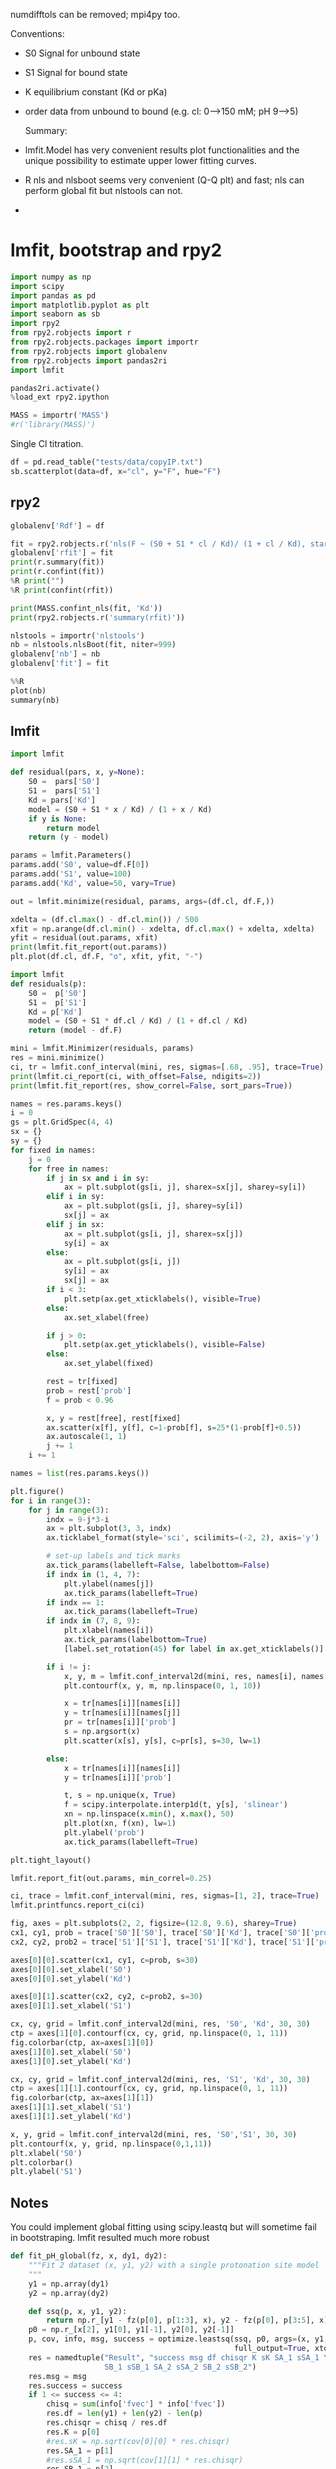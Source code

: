 #+PROPERTY: header-args:python :pandoc t :session py1
#+PROPERTY: header-args:python+ :kernel cloph36
#+PROPERTY: header-args:jupyter-python+ :kernel clophfit-39
#+PROPERTY: header-args:jupyter+ :output-dir ./jupyter_images

numdifftols can be removed; mpi4py too.

Conventions:
- S0 Signal for unbound state
- S1 Signal for bound state
- K equilibrium constant (Kd or pKa) 
- order data from unbound to bound (e.g. cl: 0–>150 mM; pH 9–>5)

 Summary:
- lmfit.Model has very convenient results plot functionalities and the unique possibility to estimate upper lower fitting curves.
- R nls and nlsboot seems very convenient (Q-Q plt) and fast; nls can perform global fit but nlstools can not. 
- 

  
* lmfit, bootstrap and rpy2
#+begin_src jupyter-python
import numpy as np
import scipy
import pandas as pd
import matplotlib.pyplot as plt
import seaborn as sb
import rpy2
from rpy2.robjects import r
from rpy2.robjects.packages import importr
from rpy2.robjects import globalenv
from rpy2.robjects import pandas2ri
import lmfit

pandas2ri.activate()
%load_ext rpy2.ipython

MASS = importr('MASS')
#r('library(MASS)')
#+end_src

Single Cl titration.

#+begin_src jupyter-python :pandoc t
df = pd.read_table("tests/data/copyIP.txt")
sb.scatterplot(data=df, x="cl", y="F", hue="F")
#+end_src

** rpy2


#+begin_src jupyter-python :pandoc t
globalenv['Rdf'] = df

fit = rpy2.robjects.r('nls(F ~ (S0 + S1 * cl / Kd)/ (1 + cl / Kd), start = list(S0=7e7, S1=0, Kd=12), data=Rdf) ')
globalenv['rfit'] = fit
print(r.summary(fit))
print(r.confint(fit))
%R print("")
%R print(confint(rfit))
#+end_src

#+begin_src jupyter-python :pandoc t
print(MASS.confint_nls(fit, 'Kd'))
print(rpy2.robjects.r('summary(rfit)'))
#+end_src

#+begin_src jupyter-python
nlstools = importr('nlstools')
nb = nlstools.nlsBoot(fit, niter=999)
globalenv['nb'] = nb
globalenv['fit'] = fit
#+end_src

#+begin_src jupyter-python
%%R
plot(nb)
summary(nb)
#+end_src

** lmfit
#+begin_src jupyter-python :pandoc t
import lmfit

def residual(pars, x, y=None):
    S0 =  pars['S0']
    S1 =  pars['S1']
    Kd = pars['Kd']
    model = (S0 + S1 * x / Kd) / (1 + x / Kd)
    if y is None:
        return model
    return (y - model)

params = lmfit.Parameters()
params.add('S0', value=df.F[0])
params.add('S1', value=100)
params.add('Kd', value=50, vary=True)

out = lmfit.minimize(residual, params, args=(df.cl, df.F,))

xdelta = (df.cl.max() - df.cl.min()) / 500
xfit = np.arange(df.cl.min() - xdelta, df.cl.max() + xdelta, xdelta)
yfit = residual(out.params, xfit)
print(lmfit.fit_report(out.params))
plt.plot(df.cl, df.F, "o", xfit, yfit, "-")
#+end_src

#+begin_src jupyter-python :pandoc t
import lmfit
def residuals(p):
    S0 =  p['S0']
    S1 =  p['S1']
    Kd = p['Kd']       
    model = (S0 + S1 * df.cl / Kd) / (1 + df.cl / Kd)
    return (model - df.F)

mini = lmfit.Minimizer(residuals, params)
res = mini.minimize()
ci, tr = lmfit.conf_interval(mini, res, sigmas=[.68, .95], trace=True)
print(lmfit.ci_report(ci, with_offset=False, ndigits=2))
print(lmfit.fit_report(res, show_correl=False, sort_pars=True))
#+end_src

#+begin_src jupyter-python :pandoc t
names = res.params.keys()
i = 0
gs = plt.GridSpec(4, 4)
sx = {}
sy = {}
for fixed in names:
    j = 0
    for free in names:
        if j in sx and i in sy:
            ax = plt.subplot(gs[i, j], sharex=sx[j], sharey=sy[i])
        elif i in sy:
            ax = plt.subplot(gs[i, j], sharey=sy[i])
            sx[j] = ax
        elif j in sx:
            ax = plt.subplot(gs[i, j], sharex=sx[j])
            sy[i] = ax
        else:
            ax = plt.subplot(gs[i, j])
            sy[i] = ax
            sx[j] = ax
        if i < 3:
            plt.setp(ax.get_xticklabels(), visible=True)
        else:
            ax.set_xlabel(free)

        if j > 0:
            plt.setp(ax.get_yticklabels(), visible=False)
        else:
            ax.set_ylabel(fixed)

        rest = tr[fixed]
        prob = rest['prob']
        f = prob < 0.96

        x, y = rest[free], rest[fixed]
        ax.scatter(x[f], y[f], c=1-prob[f], s=25*(1-prob[f]+0.5))
        ax.autoscale(1, 1)
        j += 1
    i += 1
#+end_src

#+begin_src jupyter-python :pandoc t
names = list(res.params.keys())

plt.figure()
for i in range(3):
    for j in range(3):
        indx = 9-j*3-i
        ax = plt.subplot(3, 3, indx)
        ax.ticklabel_format(style='sci', scilimits=(-2, 2), axis='y')

        # set-up labels and tick marks
        ax.tick_params(labelleft=False, labelbottom=False)
        if indx in (1, 4, 7):
            plt.ylabel(names[j])
            ax.tick_params(labelleft=True)
        if indx == 1:
            ax.tick_params(labelleft=True)
        if indx in (7, 8, 9):
            plt.xlabel(names[i])
            ax.tick_params(labelbottom=True)
            [label.set_rotation(45) for label in ax.get_xticklabels()]

        if i != j:
            x, y, m = lmfit.conf_interval2d(mini, res, names[i], names[j], 20, 20)
            plt.contourf(x, y, m, np.linspace(0, 1, 10))

            x = tr[names[i]][names[i]]
            y = tr[names[i]][names[j]]
            pr = tr[names[i]]['prob']
            s = np.argsort(x)
            plt.scatter(x[s], y[s], c=pr[s], s=30, lw=1)

        else:
            x = tr[names[i]][names[i]]
            y = tr[names[i]]['prob']

            t, s = np.unique(x, True)
            f = scipy.interpolate.interp1d(t, y[s], 'slinear')
            xn = np.linspace(x.min(), x.max(), 50)
            plt.plot(xn, f(xn), lw=1)
            plt.ylabel('prob')
            ax.tick_params(labelleft=True)

plt.tight_layout()
#+end_src

#+begin_src jupyter-python :pandoc t
lmfit.report_fit(out.params, min_correl=0.25)

ci, trace = lmfit.conf_interval(mini, res, sigmas=[1, 2], trace=True)
lmfit.printfuncs.report_ci(ci)

fig, axes = plt.subplots(2, 2, figsize=(12.8, 9.6), sharey=True)
cx1, cy1, prob = trace['S0']['S0'], trace['S0']['Kd'], trace['S0']['prob']
cx2, cy2, prob2 = trace['S1']['S1'], trace['S1']['Kd'], trace['S1']['prob']

axes[0][0].scatter(cx1, cy1, c=prob, s=30)
axes[0][0].set_xlabel('S0')
axes[0][0].set_ylabel('Kd')

axes[0][1].scatter(cx2, cy2, c=prob2, s=30)
axes[0][1].set_xlabel('S1')

cx, cy, grid = lmfit.conf_interval2d(mini, res, 'S0', 'Kd', 30, 30)
ctp = axes[1][0].contourf(cx, cy, grid, np.linspace(0, 1, 11))
fig.colorbar(ctp, ax=axes[1][0])
axes[1][0].set_xlabel('S0')
axes[1][0].set_ylabel('Kd')

cx, cy, grid = lmfit.conf_interval2d(mini, res, 'S1', 'Kd', 30, 30)
ctp = axes[1][1].contourf(cx, cy, grid, np.linspace(0, 1, 11))
fig.colorbar(ctp, ax=axes[1][1])
axes[1][1].set_xlabel('S1')
axes[1][1].set_ylabel('Kd')
#+end_src

#+begin_src jupyter-python
  x, y, grid = lmfit.conf_interval2d(mini, res, 'S0','S1', 30, 30)
  plt.contourf(x, y, grid, np.linspace(0,1,11))
  plt.xlabel('S0')
  plt.colorbar()
  plt.ylabel('S1')
#+end_src

** Notes
You could implement global fitting using scipy.leastq but will sometime fail in bootstraping.
lmfit resulted much more robust

#+begin_src python
def fit_pH_global(fz, x, dy1, dy2):                                                                                                               
    """Fit 2 dataset (x, y1, y2) with a single protonation site model
    """ 
    y1 = np.array(dy1)               
    y2 = np.array(dy2)

    def ssq(p, x, y1, y2):                                                      
        return np.r_[y1 - fz(p[0], p[1:3], x), y2 - fz(p[0], p[3:5], x)]
    p0 = np.r_[x[2], y1[0], y1[-1], y2[0], y2[-1]]
    p, cov, info, msg, success = optimize.leastsq(ssq, p0, args=(x, y1, y2),    
                                                  full_output=True, xtol=1e-11) 
    res = namedtuple("Result", "success msg df chisqr K sK SA_1 sSA_1 \
                     SB_1 sSB_1 SA_2 sSA_2 SB_2 sSB_2")                                  
    res.msg = msg
    res.success = success
    if 1 <= success <= 4:
        chisq = sum(info['fvec'] * info['fvec'])
        res.df = len(y1) + len(y2) - len(p)
        res.chisqr = chisq / res.df
        res.K = p[0]
        #res.sK = np.sqrt(cov[0][0] * res.chisqr)
        res.SA_1 = p[1]
        #res.sSA_1 = np.sqrt(cov[1][1] * res.chisqr)
        res.SB_1 = p[2]
        #res.sSB_1 = np.sqrt(cov[2][2] * res.chisqr)
        res.SA_2 = p[3]
        #res.sSA_2 = np.sqrt(cov[3][3] * res.chisqr)                             
        res.SB_2 = p[4]
        #res.sSB_2 = np.sqrt(cov[4][4] * res.chisqr)
    return res
    
result = fit_pH_global(fz, df.x, df.y1, df.y2)
#+end_src

** R babel
With older versions Rpy2 output looked nicer

#+begin_src  R  :results output   :exports both :session "global"
d <- read.delim("./tests/data/copyIP.txt")
fit = nls(F ~ (S0 + S1 * cl / Kd)/ (1 + cl / Kd), start = list(S0=7e7, S1=0, Kd=12), data=d) 
summary(fit)
confint(fit)
#+end_src

#+begin_src R :results output graphics file :exports both :session "global" :file bs.png
library(nlstools)
nb = nlsBoot(fit, niter=999)
plot(nb)
#+end_src

#+begin_src R :results output :exports both :session "global"
summary(nb)
#+end_src

* A01 towards global fitting
pH titration with y1 and y2.

#+begin_src jupyter-python :pandoc t
df = pd.read_csv('./tests/data/A01.dat', sep=' ', names=['x', 'y1', 'y2'])
df = df[::-1].reset_index(drop=True)
df
#+end_src

** lmfit and emcee
#+begin_src jupyter-python :pandoc t :exports both
import sympy
# from sympy import init_printing
# init_printing()
x, S0_1, S1_1, K = sympy.symbols('x S0_1 S1_1 K')
f = (S0_1 + S1_1 * 10 ** (K - x)) / (1 + 10 ** (K - x))
# f2 = (S0_1 + S1_1 * x / K) / (1 + x / K)
print(sympy.diff(f, S0_1))
print(sympy.diff(f, S1_1))
print(sympy.diff(f, K))
# print(sympy.diff(f2, S0_1))
# print(sympy.diff(f2, S1_1))
# print(sympy.diff(f2, K))
#+end_src

#+begin_src jupyter-python
def residual(pars, x, data):
    S0 =  pars['S0']
    S1 =  pars['S1']
    K = pars['K']
    #model = (S0 + S1 * x / Kd) / (1 + x / Kd)
    x = np.array(x)
    y = np.array(data)
    model = (S0 + S1 * 10 ** (K - x)) / (1 + 10 ** (K - x))
    if data is None:
        return model
    return (y - model)

# Try Jacobian
def dfunc(pars, x, data=None):
    print(pars)
    S0_1 =  pars['S0']
    S1_1 =  pars['S1']
    K = pars['K']
    kx = np.array(10**(K - x))
    return np.array([1 / (kx + 1),
                     kx / (kx + 1),
                     kx * np.log(10) * (S1_1 / (kx + 1) - (kx * S1_1 + S0_1) / (kx + 1)**2)])
                     # kx * S1_1 * np.log(10) / (kx + 1) - kx * (kx * S1_1 + S0_1) * np.log(10) / (kx + 1)**2])

params = lmfit.Parameters()
params.add('S0', value=25000, min=0.0)
params.add('S1', value=50000, min=0.0)
params.add('K', value=7, min=2.0, max=12.0)

# out = lmfit.minimize(residual, params, args=(df.x,), kws={'data':df.y1})
# mini = lmfit.Minimizer(residual, params, fcn_args=(df.x, df.y2))
mini = lmfit.Minimizer(residual, params, fcn_args=(df.x,), fcn_kws={'data':df.y1})
# res= mini.minimize()
res= mini.leastsq(Dfun=dfunc, col_deriv=True, ftol=1e-8)

fit = residual(params, df.x, None)
print(lmfit.report_fit(res))

ci = lmfit.conf_interval(mini, res, sigmas=[1, 2, 3])
lmfit.printfuncs.report_ci(ci)
#+end_src

#+begin_src jupyter-python
print(lmfit.ci_report(ci, with_offset=False, ndigits=3))
#+end_src

#+begin_src jupyter-python
res.params.add('__lnsigma', value=np.log(.1), min=np.log(0.001), max=np.log(1e4))
resMC = lmfit.minimize(residual, method='emcee', steps=3000,
                        nan_policy='omit', is_weighted=False, burn=300, thin=1,
                       params=res.params, args=(df.x, df.y1), progress=True)

#+end_src

#+begin_src jupyter-python
plt.plot(resMC.acceptance_fraction, 'o')
plt.xlabel('walker')
plt.ylabel('acceptance frac')
#+end_src

#+begin_src jupyter-python
import corner
import arviz

tr = [v for v in resMC.params.valuesdict().values()]
emcee_plot = corner.corner(resMC.flatchain, labels=resMC.var_names,
                            truths=list(resMC.params.valuesdict().values()))
                            # truths=tr[:-1])

#+end_src

** global
I believe I was using scipy.optimize.

*** using lmfit with np.r_ trick

#+begin_src jupyter-python :pandoc t
# %%timeit #62ms
def residual2(pars, x, data=None):
    K = pars['K']
    S0_1 =  pars['S0_1']
    S1_1 =  pars['S1_1']
    S0_2 =  pars['S0_2']
    S1_2 =  pars['S1_2']
    model_0 = (S0_1 + S1_1 * 10 ** (K - x[0])) / (1 + 10 ** (K - x[0]))
    model_1 = (S0_2 + S1_2 * 10 ** (K - x[1])) / (1 + 10 ** (K - x[1]))
    if data is None:
        return np.r_[model_0, model_1]
    return np.r_[data[0] - model_0, data[1] - model_1]


params2 = lmfit.Parameters()
params2.add('K', value=7.0, min=2.0, max=12.0)
params2.add('S0_1', value=df.y1[0], min=0.0)
params2.add('S0_2', value=df.y2[0], min=0.0)
params2.add('S1_1', value=df.y1.iloc[-1], min=0.0)
params2.add('S1_2', value=df.y2.iloc[-1], min=0.0)
mini2 = lmfit.Minimizer(residual2, params2, fcn_args=([df.x, df.x],), fcn_kws={'data': [df.y1, df.y2]})
res2 = mini2.minimize()
print(lmfit.fit_report(res2))

ci2, tr2 = lmfit.conf_interval(mini2, res2, sigmas=[.68, .95], trace=True)
print(lmfit.ci_report(ci2, with_offset=False, ndigits=2))
#+end_src

#+begin_src jupyter-python :pandoc t
xfit = np.linspace(df.x.min(), df.x.max(), 100)
yfit0 = residual2(params2, [xfit, xfit])
yfit0 = yfit0.reshape(2, 100)
yfit = residual2(res2.params, [xfit, xfit])
yfit = yfit.reshape(2, 100)
plt.plot(df.x, df.y1, 'o', df.x, df.y2, 's', xfit, yfit[0], '-', xfit, yfit[1], '-', xfit, yfit0[0], '--', xfit, yfit0[1], '--')
plt.grid(True)
#+end_src

*** lmfit constraints aiming for generality
I believe a name convention would be more robust than relying on OrderedDict Params object.
#+begin_src jupyter-python
"S0_1".split("_")[0]
#+end_src

#+begin_src jupyter-python
def exception_fcn_handler(func):
    def inner_function(*args, **kwargs):
        try:
            return func(*args, **kwargs)
        except TypeError:
            print(f"{func.__name__} only takes (1D) vector as argument besides lmfit.Parameters.")
    return inner_function

@exception_fcn_handler
def titration_pH(params, pH):
    p = {k.split("_")[0]: v for k, v in params.items()}
    return (p["S0"] + p["S1"] * 10 ** (p["K"] - pH)) / (1 + 10 ** (p["K"] - pH))

def residues(params, x, y, fcn):
    return y - fcn(params, x)


p1 = lmfit.Parameters()
p2 = lmfit.Parameters()
p1.add("K_1", value=7., min=2.0, max=12.0)
p2.add("K_2", value=7., min=2.0, max=12.0)
p1.add("S0_1", value=df.y1.iloc[0], min=0.0)
p2.add("S0_2", value=df.y2.iloc[0], min=0.0)
p1.add("S1_1", value=df.y1.iloc[-1], min=0.0)
p2.add("S1_2", value=df.y2.iloc[-1], min=0.0)

print(residues(p1, np.array(df.x), [1.97, 1.8, 1.7, 0.1, 0.1, .16, .01], titration_pH))

def gobjective(params, xl, yl, fcnl):
    nset = len(xl)
    res = []
    for i in range(nset):
        pi = {k: v for k, v in params.valuesdict().items() if k[-1]==f"{i+1}"}
        res = np.r_[res, residues(pi, xl[i], yl[i], fcnl[i])]
        # res = np.r_[res, yl[i] - fcnl[i](parsl[i], x[i])]
    return res
 
print(gobjective(p1+p2, [df.x, df.x], [df.y1, df.y2], [titration_pH, titration_pH]))
#+end_src

Here single.
#+begin_src jupyter-python :pandoc t
mini = lmfit.Minimizer(residues, p1, fcn_args=(df.x, df.y1, titration_pH, ))
res= mini.minimize()

fit = titration_pH(res.params, df.x)
print(lmfit.report_fit(res))
plt.plot(df.x, df.y1, "o", df.x, fit, "--")
ci = lmfit.conf_interval(mini, res, sigmas=[1, 2])
lmfit.printfuncs.report_ci(ci)
#+end_src

Now global.
#+begin_src jupyter-python :pandoc t
# %%timeit #66ms
pg = p1 + p2
pg['K_2'].expr = 'K_1'
# gmini = lmfit.Minimizer(gobjective, pg, fcn_args=([df.x[1:], df.x], [df.y1[1:], df.y2], [titration_pH, titration_pH]))
gmini = lmfit.Minimizer(gobjective, pg, fcn_args=([df.x, df.x], [df.y1, df.y2], [titration_pH, titration_pH]))
gres= gmini.minimize()
print(lmfit.fit_report(gres))

pp1 = {k: v for k, v in gres.params.valuesdict().items() if k.split("_")[1]==f"{1}"}
pp2 = {k: v for k, v in gres.params.valuesdict().items() if k.split("_")[1]==f"{2}"}
xfit = np.linspace(df.x.min(), df.x.max(), 100)
yfit1 = titration_pH(pp1, xfit)
yfit2 = titration_pH(pp2, xfit)
plt.plot(df.x, df.y1, "o", xfit, yfit1, "--")
plt.plot(df.x, df.y2, "s", xfit, yfit2, "--")
ci = lmfit.conf_interval(gmini, gres, sigmas=[1, 0.95])
print(lmfit.ci_report(ci, with_offset=False, ndigits=2))
#+end_src

To plot ci for the 5 parameters. 

#+begin_src jupyter-python :pandoc t
fig, axes = plt.subplots(1, 4, figsize=(24.2, 4.8), sharey=True)
cx, cy, grid = lmfit.conf_interval2d(gmini, gres, 'S0_1', 'K_1', 25, 25)
ctp = axes[0].contourf(cx, cy, grid, np.linspace(0, 1, 11))
fig.colorbar(ctp, ax=axes[0])
axes[0].set_xlabel('SA1')
axes[0].set_ylabel('pK1')
cx, cy, grid = lmfit.conf_interval2d(gmini, gres, 'S0_2', 'K_1', 25, 25)
ctp = axes[1].contourf(cx, cy, grid, np.linspace(0, 1, 11))
fig.colorbar(ctp, ax=axes[1])
axes[1].set_xlabel('SA2')
axes[1].set_ylabel('pK1')
cx, cy, grid = lmfit.conf_interval2d(gmini, gres, 'S1_1', 'K_1', 25, 25)
ctp = axes[2].contourf(cx, cy, grid, np.linspace(0, 1, 11))
fig.colorbar(ctp, ax=axes[2])
axes[2].set_xlabel('SB1')
axes[2].set_ylabel('pK1')
cx, cy, grid = lmfit.conf_interval2d(gmini, gres, 'S1_2', 'K_1', 25, 25)
ctp = axes[3].contourf(cx, cy, grid, np.linspace(0, 1, 11))
fig.colorbar(ctp, ax=axes[3])
axes[3].set_xlabel('SB2')
axes[3].set_ylabel('pK1')
#+end_src

#+begin_src jupyter-python :pandoc t
plt.plot(np.r_[df.x, df.x], gres.residual, "o")
#+end_src

**** emcee
#+begin_src jupyter-python :pandoc t
# gmini.params.add('__lnsigma', value=np.log(.1), min=np.log(0.001), max=np.log(2))
gresMC = lmfit.minimize(gobjective, method='emcee', steps=1800, #workers=8,
                        nan_policy='omit', burn=300, is_weighted=False, #thin=20,
                        params=gmini.params, args=([df.x, df.x], [df.y1, df.y2], [titration_pH, titration_pH]), progress=True)

#+end_src

#+begin_src jupyter-python
plt.plot(gresMC.acceptance_fraction, 'o')
plt.xlabel('walker')
plt.ylabel('acceptance frac')
#+end_src

#+begin_src jupyter-python
import corner
# import arviz

tr = [v for v in gresMC.params.valuesdict().values()]
emcee_plot = corner.corner(gresMC.flatchain, labels=gresMC.var_names,
                            # truths=list(gresMC.params.valuesdict().values()))
                            truths=tr[:-1])
#+end_src

#+begin_src jupyter-python
lmfit.report_fit(gresMC.params)
#+end_src

#+begin_src jupyter-python
highest_prob = np.argmax(gresMC.lnprob)
hp_loc = np.unravel_index(highest_prob, gresMC.lnprob.shape)
mle_soln = gresMC.chain[hp_loc]
for i, par in enumerate(pg):
    pg[par].value = mle_soln[i]

print('\nMaximum Likelihood Estimation from emcee       ')
print('-------------------------------------------------')
print('Parameter  MLE Value   Median Value   Uncertainty')
fmt = '  {:5s}  {:11.5f} {:11.5f}   {:11.5f}'.format
for name, param in pg.items():
    print(fmt(name, param.value, gresMC.params[name].value,
              gresMC.params[name].stderr))
#+end_src

#+begin_src jupyter-python :pandoc t
print('\nError estimates from emcee:')
print('------------------------------------------------------')
print('Parameter  -2sigma  -1sigma   median  +1sigma  +2sigma')

for name in pg.keys():
    quantiles = np.percentile(gresMC.flatchain[name],
                              [2.275, 15.865, 50, 84.135, 97.275])
    median = quantiles[2]
    err_m2 = quantiles[0] - median
    err_m1 = quantiles[1] - median
    err_p1 = quantiles[3] - median
    err_p2 = quantiles[4] - median
    fmt = '  {:5s}   {:8.4f} {:8.4f} {:8.4f} {:8.4f} {:8.4f}'.format
    print(fmt(name, err_m2, err_m1, median, err_p1, err_p2))
#+end_src

*** bootstrap con pandas
#+begin_src jupyter-python :pandoc t
%%timeit
for i in range(100):
    tdf = pd.DataFrame([(j, i) for i in range(7) for j in range(2)]).sample(14, replace=True, ignore_index=False)
    df1 = df[["x", "y1"]].iloc[np.array(tdf[tdf[0]==0][1])]
    df2 = df[["x", "y2"]].iloc[np.array(tdf[tdf[0]==1][1])]
#+end_src



#+begin_src jupyter-python :pandoc t
# %%timeit
def idx_sample(npoints):
    tidx = []
    for i in range(npoints):
        tidx.append((np.random.randint(2), np.random.randint(7)))
    idx1 = []
    idx2 = []
    for t in tidx:
        if t[0] == 0:
            idx1.append(t[1])
        elif t[0] == 1:
            idx2.append(t[1])
        else:
            raise Exception("Must never occur")
    return idx1, idx2

for i in range(100):
    idx1, idx2 = idx_sample(14)
    df1 = df[["x", "y1"]].iloc[idx1].sort_values(by="x", ascending=False).reset_index(drop=True)
    df2 = df[["x", "y2"]].iloc[idx2].sort_values(by="x", ascending=False).reset_index(drop=True)
#+end_src


#+begin_src jupyter-python :pandoc t
# %%timeit  #5-6 s for nboot=7 now 0.4s
n_points = len(df)
nboot=999
best = lmfit.minimize(gobjective, pg, args=([df.x[1:], df.x], [df.y1[1:], df.y2], [titration_pH, titration_pH]))
nb = pd.DataFrame(columns=[k for k in best.params.keys()])

for i in range(nboot):
    idx1, idx2 = idx_sample(13)
    df1 = df[["x", "y1"]].iloc[idx1].sort_values(by="x", ascending=False).reset_index(drop=True)
    df2 = df[["x", "y2"]].iloc[idx2].sort_values(by="x", ascending=False).reset_index(drop=True)
    # boot_idxs = np.random.randint(0, n_points, n_points)
    # df2 = df.iloc[boot_idxs]
    # df2=df2.sort_values(by="x", ascending=False).reset_index(drop=True)
    # # df2.reset_index(drop=True, inplace=True)
    # boot_idxs = np.random.randint(0, n_points, n_points)
    # df3 = df.iloc[boot_idxs]
    # # df3.reset_index(drop=True, inplace=True)
    # df3=df3.sort_values(by="x", ascending=False).reset_index(drop=True)
    try:
        out = lmfit.minimize(gobjective, best.params, args=([df1.x, df2.x], [df1.y1, df2.y2], [titration_pH, titration_pH]), calc_covar=False, method='leastsq', scale_covar=False)
        row = pd.Series({k: v.value for k,v in out.params.items()})
        nb = nb.append(row, ignore_index=True)
    except:
        print(df1)
        print(df2)

print(nb)
#+end_src

#+begin_src jupyter-python :pandoc t
nb.K_1.quantile([0.025, 0.5, 0.975])
#+end_src

#+begin_src jupyter-python :pandoc t
sb.kdeplot(data=nb, x="K_1", y="S1_2")
#+end_src

#+begin_src jupyter-python :pandoc t
# %%timeit  #5-6 s for nboot=7
n_points = len(df)
nboot=7
best = lmfit.minimize(gobjective, pg, args=([df.x, df.x], [df.y1, df.y2], [titration_pH, titration_pH]))
nb = pd.DataFrame(columns=[k for k in best.params.keys()])

for i in range(nboot):
    boot_idxs = np.random.randint(0, n_points, n_points)
    df2 = df.iloc[boot_idxs]
    df2=df2.sort_values(by="x", ascending=False).reset_index(drop=True)
    # df2.reset_index(drop=True, inplace=True)
    boot_idxs = np.random.randint(0, n_points, n_points)
    df3 = df.iloc[boot_idxs]
    # df3.reset_index(drop=True, inplace=True)
    df3=df3.sort_values(by="x", ascending=False).reset_index(drop=True)
    try:
        out = lmfit.minimize(gobjective, best.params, args=([df.x, df.x], [df2.y1, df3.y2], [titration_pH, titration_pH]), calc_covar=False, method='leastsq', scale_covar=False)
        row = pd.Series({k: v.value for k,v in out.params.items()})        
        nb = nb.append(row, ignore_index=True)
    except:
        print(df2)
        print(df3)
boot_idxs
# print(nb)
#+end_src

works

#+begin_src jupyter-python :pandoc t
# df2 = df.iloc[boot_idxs]
boot_idxs
#+end_src

#+begin_src jupyter-python
kds = []
s0s = []
s1s = []
for i in range(999):
    boot_idxs = np.random.randint(0, n_points - 0, n_points)
    df2 = df.iloc[boot_idxs]
    df2.reset_index(drop=True)
    out = lmfit.minimize(residual, params, args=(df2.cl, df2.F,),)
    kds.append(out.params["Kd"].value)
    s0s.append(out.params["S0"].value)
    s1s.append(out.params["S1"].value)
dff = pd.DataFrame({ 'Kd': kds, 'S0': s0s, 'S1': s1s})
dff.Kd.describe()
    #+end_src

#+begin_src jupyter-python :pandoc t
# nb.drop("K_2", axis=1, inplace=True)
# sns.set_style("darkgrid")
with sb.axes_style("ticks"):
    g = sb.PairGrid(nb, diag_sharey=False, vars=["K_1", "S1_1", "S1_2"])
    g.map_upper(plt.hexbin, bins='log', gridsize=20, cmap="Blues", mincnt=2)
    g.map_lower(sb.kdeplot, cmap="viridis_r", fill=True)
    g.map_diag(sb.histplot, kde=True)
#+end_src

#+begin_src jupyter-python :pandoc t
sb.violinplot(data=nb, x="K_1", split=True)
#+end_src

#+begin_src jupyter-python :pandoc t
# sb.set_style("whitegrid")
# sb.jointplot(y="S1_2", x="K_1", data=nb, kind="kde", color="#8805AA", marginal_ticks=True) #, hue="S0_2")
g = sb.jointplot(y="S1_2", x="K_1", data=nb, marker="+", s=25, marginal_kws=dict(bins=25, fill=False, kde=True), color="#2075AA", marginal_ticks=True, height=5, ratio=2)
g.plot_joint(sb.kdeplot, color="r", zorder=0, levels=5)
#+end_src

#+begin_src jupyter-python :pandoc t
g = sb.JointGrid(data=nb, x="K_1", y="S1_2")
g.plot_joint(sb.histplot)
g.plot_marginals(sb.boxplot)
#+end_src

#+begin_src jupyter-python :pandoc t
f, (ax_box, ax_hist) = plt.subplots(2, sharex=True, gridspec_kw={"height_ratios": (.25, .75)})
 
sb.histplot(data=nb, x="K_1", kde=True, ax=ax_hist)
 
sb.boxplot(x="K_1", data=nb, whis=[2.5, 97.5], ax=ax_box)
sb.stripplot(x="K_1", data=nb, color=".3", alpha=0.2, ax=ax_box)
ax_box.set(xlabel='')
f.tight_layout()
# ax = sb.violinplot(x="K_1", data=nb, inner=None, color="r")
#+end_src

#+begin_src jupyter-python :pandoc t
import corner


# tr = [v for v in resMC.params.valuesdict().values()]
g = corner.corner(nb[["K_1", "S1_1", "S1_2", "S0_1", "S0_2"]])
# , labels=resMC.var_names,
#                             truths=list(resMC.params.valuesdict().values()))
#                             # truths=tr[:-1])

#+end_src

*** babel R
#+begin_src  R  :results output   :exports both :session "global"
d <- read.table("./tests/data/A01.dat")
fit = nls(V2 ~ (SB + SA * 10 **(pK - V1))/ (1 + 10 ** (pK - V1)), start = list(SB=3e4, SA=3e5, pK=7), data=d) 
summary(fit)
confint(fit)
#+end_src

#+begin_src R :results output   :exports both :session "global"
fz <- function(x, SA1, SB1, SA2, SB2, pK){
  y1 <- (SB1 + SA1 * 10 **(pK - x))/ (1 + 10 ** (pK - x))
  y2 <- (SB2 + SA2 * 10 **(pK - x))/ (1 + 10 ** (pK - x))
  return(rbind(y1,y2))
}
## fitg = nls(rbind(V2, V3) ~ fz(V1, SA1, SB1, SA2, SB2, pK),         start = list(SB1=3e4, SA1=3e5, SB2=3e4, SA2=3e5, pK=7), data=d) 
fitg = nls(c(V2, V3) ~ c((SB1 + SA1 * 10 **(pK - V1))/ (1 + 10 ** (pK - V1)), (SB2 + SA2 * 10 **(pK - V1))/ (1 + 10 ** (pK - V1))),         start = list(SB1=3e4, SA1=3e5, SB2=3e4, SA2=3e5, pK=7), data=d) 
  
#+end_src


https://stats.stackexchange.com/questions/44246/nls-curve-fitting-of-nested-shared-parameters

#+begin_src R :results output   :exports both :session "global"

n1 <- length(d$V2)
n2 <- length(d$V3)

# separate fits:  
fit1 = nls(V2 ~ (SB1 + SA1 * 10 **(pK - V1))/ (1 + 10 ** (pK - V1)),
           start = list(SB1=3e4, SA1=3e5, pK=7), data=d)
fit2 = nls(V3 ~ (SB2 + SA2 * 10 **(pK - V1))/ (1 + 10 ** (pK - V1)),
           start = list(SB2=3e4, SA2=3e5, pK=7), data=d)

#set up stacked variables:
## y <- c(y1,y2); x <- c(x1,x2)
y <- c(d$V2,d$V3)

lcon1 <- rep(c(1,0), c(n1,n2))
lcon2 <- rep(c(0,1), c(n1,n2))
mcon1 <- lcon1
mcon2 <- lcon2

# combined fit with common 'c' parameter, other parameters separate
fitg = nls(y ~ mcon1*(SB1 + SA1 * 10 **(pK - V1))/ (1 + 10 ** (pK - V1)) + mcon2*(SB2 + SA2 * 10 **(pK - V1))/ (1 + 10 ** (pK - V1)),
       start = list(SB1=3e4, SA1=3e5, SB2=3e4, SA2=3e5, pK=7), data=d)

confint(fitg)
#+end_src

#+begin_src R :results output   :exports both :session "global"
nlstools::confint2(fitg)
#+end_src

#+begin_src R :results output graphics file :exports both :session "global" :file fit.png
nlstools::plotfit(fit)
#+end_src

#+begin_src R :results output :exports both :session "global"
nlstools::overview(fitg)
nlstools::test.nlsResiduals(nlstools::nlsResiduals(fitg))
plot(nlstools::nlsResiduals(fitg))
#+end_src

#+begin_src R :results output graphics file :exports both :session "global" :file res0.png
plot(nlsResiduals(fitg))
#+end_src

#+begin_src R :results output graphics file :exports both :session "global" :file res.png
plot(nlstools::nlsConfRegions(fit))
#+end_src

#+begin_src R :results output graphics file :exports both :session "global" :file res2.png
plot(nlstools::nlsContourRSS(fit))
#+end_src

#+begin_src R :results output graphics file :exports both :session "global" :file bs.png
library(nlstools)
## nb = nlsBoot(fit, niter=999)
nb = nlsBoot(fit)
plot(nb)
## plot(nb, type="boxplot")
#+end_src

#+begin_src R :results output graphics file :exports both :session "global" :file j.png
plot(nlsJack(fit))
#+end_src

#+begin_src R :results output :exports both :session "global"
summary(nlsJack(fit))
#+end_src

#+begin_src R :results output :exports both :session "global"
summary(nb)
#+end_src

** lmfit.Model

It took 9 vs 5 ms.
It is not possible to do global fitting. In the documentation it is stressed the need to convert the output of the residue to be 1D vectors.

#+begin_src jupyter-python
mod = lmfit.models.ExpressionModel("(SB + SA * 10**(pK-x)) / (1 + 10**(pK-x))")
result = mod.fit(np.array(df.y1), x=np.array(df.x), pK=7, SB=7e3, SA=10000)
print(result.fit_report())
#+end_src

#+begin_src jupyter-python
plt.plot(df.x, df.y1, 'o')
plt.plot(df.x, result.init_fit, '--', label='initial fit')
plt.plot(df.x, result.best_fit, '-', label='best fit')
plt.legend()
#+end_src

#+begin_src jupyter-python
print(result.ci_report())
#+end_src

#+begin_src jupyter-python
mod1 = lmfit.models.ExpressionModel("(SB + SA * 10**(pK-x)) / (1 + 10**(pK-x))")
result = mod.fit(np.array(df.y1), x=np.array(df.x), pK=7, SB=7e3, SA=10000)
print(result.fit_report())
#+end_src

which is faster but still I failed to find the way to global fitting.

#+begin_src jupyter-python
def tit_pH(x, S0, S1, K):
    return (S0 + S1 * 10 ** (K - x)) / (1 + 10 ** (K - x))

tit_model1 = lmfit.Model(tit_pH, prefix="ds1_")
tit_model2 = lmfit.Model(tit_pH, prefix="ds2_")
print(f'parameter names: {tit_model1.param_names}')
print(f'parameter names: {tit_model2.param_names}')
print(f'independent variables: {tit_model1.independent_vars}')
print(f'independent variables: {tit_model2.independent_vars}')

tit_model1.set_param_hint('K', value=7.0, min=2.0, max=12.0)
tit_model1.set_param_hint('S0', value=df.y1[0], min=0.0)
tit_model1.set_param_hint('S1', value=df.y1.iloc[-1], min=0.0)
tit_model2.set_param_hint('K', value=7.0, min=2.0, max=12.0)
tit_model2.set_param_hint('S0', value=df.y1[0], min=0.0)
tit_model2.set_param_hint('S1', value=df.y1.iloc[-1], min=0.0)
pars1 = tit_model1.make_params()
pars2 = tit_model2.make_params()
# gmodel = tit_model1 + tit_model2
# result = gmodel.fit(df.y1 + df.y2, pars, x=df.x)
res1 = tit_model1.fit(df.y1, pars1, x=df.x)
res2 = tit_model2.fit(df.y2, pars2, x=df.x)
print(res1.fit_report())
print(res2.fit_report())
#+end_src


#+begin_src jupyter-python
xfit_delta = (df.x.max() - df.x.min()) / 100
xfit = np.arange(df.x.min() - xfit_delta, df.x.max() + xfit_delta, xfit_delta)
dely1 = res1.eval_uncertainty(x=xfit) * 1 
dely2 = res2.eval_uncertainty(x=xfit) * 1 
best_fit1 = res1.eval(x=xfit)
best_fit2 = res2.eval(x=xfit)
plt.plot(df.x, df.y1, "o")
plt.plot(df.x, df.y2, "o")
plt.plot(xfit, best_fit1,"-.")
plt.plot(xfit, best_fit2,"-.")
plt.fill_between(xfit, best_fit1 - dely1, best_fit1 + dely1, color='#FEDCBA', alpha=0.5)
plt.fill_between(xfit, best_fit2 - dely2, best_fit2 + dely2, color='#FEDCBA', alpha=0.5)
#+end_src

#+begin_src jupyter-python :pandoc t
def tit_pH2(x, S0_1, S0_2, S1_1, S1_2, K):
    y1 = (S0_1 + S1_1 * 10 **(K - x)) / (1 + 10 **(K - x))
    y2 = (S0_2 + S1_2 * 10 **(K - x)) / (1 + 10 **(K - x))
    # return y1, y2
    return np.r_[y1, y2]
#+end_src

#+begin_src jupyter-python :pandoc t
tit_model = lmfit.Model(tit_pH2)
tit_model.set_param_hint('K', value=7.0, min=2.0, max=12.0)
tit_model.set_param_hint('S0_1', value=df.y1[0], min=0.0)
tit_model.set_param_hint('S0_2', value=df.y2[0], min=0.0)
tit_model.set_param_hint('S1_1', value=df.y1.iloc[-1], min=0.0)
tit_model.set_param_hint('S1_2', value=df.y2.iloc[-1], min=0.0)
pars = tit_model.make_params()
# res = tit_model.fit([df.y1, df.y2], pars, x=df.x)
res = tit_model.fit(np.r_[df.y1, df.y2], pars, x=df.x)
print(res.fit_report())
#+end_src

#+begin_src jupyter-python :pandoc t
# dely = res.eval_uncertainty(x=xfit)
res.plot()
#+end_src

#+begin_src jupyter-python :pandoc t
def fit_pH(fp):
    df = pd.read_csv(fp)

    def tit_pH(x, SA, SB, pK):
        return (SB + SA * 10 ** (pK - x)) / (1 + 10 ** (pK - x))

    mod = lmfit.Model(tit_pH)
    pars = mod.make_params(SA=10000, SB=7e3, pK=7)
    result = mod.fit(df.y2, pars, x=df.x)
    return result, df.y2, df.x, mod

#+end_src

#+begin_src jupyter-python :pandoc t
r,y,x,model = fit_pH("./tests/data/H04.dat")
#+end_src

#+begin_src jupyter-python :pandoc t
r,y,x,model = fit_pH("/home/dati/ibf/IBF/Database/Random mutag results/Liasan-analyses/2016-05-19/2014-02-20/pH/dat/C12.dat")
xfit = np.linspace(x.min(),x.max(),50)
dely = r.eval_uncertainty(x=xfit) * 1 
best_fit = r.eval(x=xfit)
plt.plot(x, y, "o")
plt.plot(xfit, best_fit,"-.")
plt.fill_between(xfit, best_fit-dely,
                 best_fit+dely, color='#FEDCBA', alpha=0.5)
r.conf_interval(sigmas=[2])
print(r.ci_report(with_offset=False, ndigits=2))
#+end_src

#+begin_src jupyter-python :pandoc t
ci, tr = lmfit.conf_interval(r, mod, trace=True)
#+end_src

#+begin_src jupyter-python :pandoc t
g = r.plot()
#+end_src

#+begin_src jupyter-python :pandoc t
print(r.ci_report())
#+end_src

#+begin_src jupyter-python :pandoc t
emcee_kws = dict(steps=5000, burn=500, thin=2, is_weighted=False,
                 progress=True)
emcee_params = r.params.copy()
emcee_params.add('__lnsigma', value=np.log(0.1), min=np.log(0.001), max=np.log(2000.0))
result_emcee = model.fit(data=y, x=x, params=emcee_params, method='emcee',
                         nan_policy='omit', fit_kws=emcee_kws)

lmfit.report_fit(result_emcee)


#+end_src

#+begin_src jupyter-python :pandoc t
result_emcee.plot_fit()
#+end_src

#+begin_src jupyter-python :pandoc t
emcee_corner = corner.corner(result_emcee.flatchain, labels=result_emcee.var_names,
                             truths=list(result_emcee.params.valuesdict().values()))
#+end_src

#+begin_src jupyter-python :pandoc t
highest_prob = np.argmax(result_emcee.lnprob)
hp_loc = np.unravel_index(highest_prob, result_emcee.lnprob.shape)
mle_soln = result_emcee.chain[hp_loc]
print("\nMaximum Likelihood Estimation (MLE):")
print('----------------------------------')
for ix, param in enumerate(emcee_params):
    print(f"{param}: {mle_soln[ix]:.3f}")

quantiles = np.percentile(result_emcee.flatchain['pK'], [2.28, 15.9, 50, 84.2, 97.7])
print(f"\n\n1 sigma spread = {0.5 * (quantiles[3] - quantiles[1]):.3f}")
print(f"2 sigma spread = {0.5 * (quantiles[4] - quantiles[0]):.3f}")
#+end_src

** TODO https://www.astro.rug.nl/software/kapteyn/kmpfittutorial.html

*** TODO jackknife to auto-reject
*** TODO uncertainty estimate

* Old usage
*** fit_titration.py
    input ← csvtable and note_file
    output → pK spK and pdf of analysis

    It is a unique script for pK and Cl and various methods:

    1. svd
    2. bands
    3. single lambda

    and bootstraping

    i do not know how to unittest
    TODO

    - +average spectra+
    - join spectra ['B', 'E', 'F']
    - compute band integral (or sums)

note_file
|     | pH | Cl | mut |
|-----+----+----+-----|
| A01 | .  | .  | .   |
| .   | .  | .  | .   |
| .   | .  | .  | .   |
| H12 | .  | .  | .   |

csvtable
|   \lambda | A01 | … | H12 |
|-----+-----+---+-----|
| 500 | .   |   | .   |
|   . | .   |   | .   |
| 650 | .   |   | .   |


*** fit_titration_global.py
    input ← x y1 y2 (file)
    output → K SA1 SB1 SA2 SB2 , png and correl.png
    uses lmfit confint and bootstrap

**** use
     for i in *.dat; do gfit $i png2 --boot 99 > png2/$i.txt; done

     
*** IBF database uses

**** fit_ titration_ global
it was probably moved into prtecan
see [[./src/clophfit/scripts/fit.tecan]] and  [[./src/clophfit/scripts/fit.tecan.cl]]

**** fit_ titration
cd 2014-xx-xx
(prparser) pr.enspire *.csv

fit_titration.py meas/Copy_daniele00_893_A.csv A02_37_note.csv -d fit/37C | tee fit/svd_Copy_daniele00_893_A_A02_37_note.txt

w_ave.sh > pKa.txt


head pKa??/pKa.txt >> Readme.txt

# fluorimeter data

ls > list
merge.py list

fit_titration e*.csv fluo_note

  [[/home/dati/ibf/IBF/Database/Data and protocols_Liaisan/library after Omnichange mutagenesis/Readme_howto.txt]]
  

